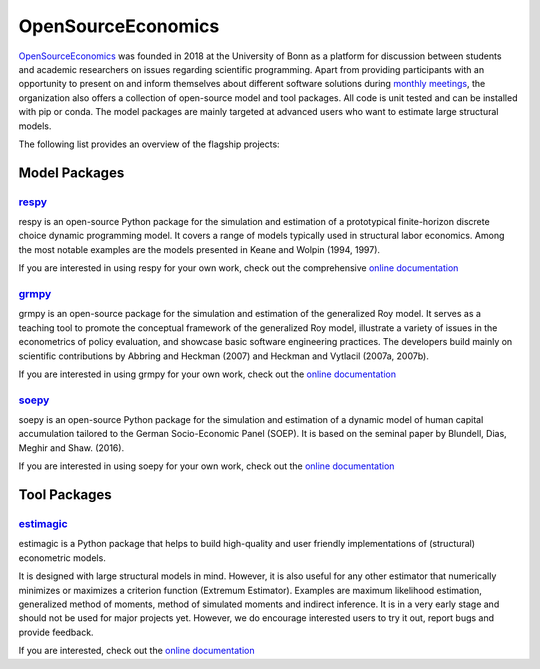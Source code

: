 OpenSourceEconomics
===================

`OpenSourceEconomics <https://github.com/OpenSourceEconomics>`_ was founded in 2018 at the University of Bonn as a platform for discussion between students and academic researchers on issues regarding scientific programming. Apart from providing participants with an opportunity to present on and inform themselves about different software solutions during `monthly meetings <https://github.com/OpenSourceEconomics/hackathon>`_, the organization also offers a collection of open-source model and tool packages. All code is unit tested and can be installed with pip or conda. The model packages are mainly targeted at advanced users who want to estimate large structural models.

The following list provides an overview of the flagship projects:

Model Packages
--------------

`respy <https://github.com/OpenSourceEconomics/respy>`_
*******************************************************

respy is an open-source Python package for the simulation and estimation of a prototypical finite-horizon discrete choice dynamic programming model. It covers a range of models typically used in structural labor economics. Among the most notable examples are the models presented in Keane and Wolpin (1994, 1997).

If you are interested in using respy for your own work, check out the comprehensive `online documentation <https://respy.readthedocs.io/en/latest/>`_


`grmpy <https://github.com/OpenSourceEconomics/grmpy>`_
********************************************************

grmpy is an open-source package for the simulation and estimation of the generalized Roy model. It serves as a teaching tool to promote the conceptual framework of the generalized Roy model, illustrate a variety of issues in the econometrics of policy evaluation, and showcase basic software engineering practices. The developers build mainly on scientific contributions by Abbring and Heckman (2007) and Heckman and Vytlacil (2007a, 2007b).

If you are interested in using grmpy for your own work, check out the `online documentation <https://grmpy.readthedocs.io/en/latest/>`_


`soepy <https://github.com/OpenSourceEconomics/soepy>`_
*******************************************************

soepy is an open-source Python package for the simulation and estimation of a dynamic model of human capital accumulation tailored to the German Socio-Economic Panel (SOEP). It is based on the seminal paper by Blundell, Dias, Meghir and Shaw. (2016).

If you are interested in using soepy for your own work, check out the `online documentation <https://soepy.readthedocs.io/en/latest/>`_


Tool Packages
-------------

`estimagic <https://github.com/OpenSourceEconomics/estimagic>`_
***************************************************************

estimagic is a Python package that helps to build high-quality and user friendly implementations of (structural) econometric models.

It is designed with large structural models in mind. However, it is also useful for any other estimator that numerically minimizes or maximizes a criterion function (Extremum Estimator). Examples are maximum likelihood estimation, generalized method of moments, method of simulated moments and indirect inference. It is in a very early stage and should not be used for major projects yet. However, we do encourage interested users to try it out, report bugs and provide feedback.

If you are interested, check out the `online documentation <https://estimagic.readthedocs.io/en/latest/>`_
